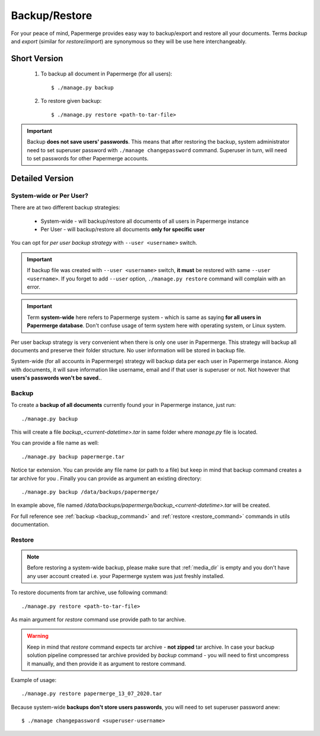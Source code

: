 .. _backup_restore:

Backup/Restore
===============

For your peace of mind, Papermerge provides easy way to backup/export and restore all your documents.
Terms *backup* and *export* (similar for *restore*/*import*) are synonymous so they will be use here interchangeably.


Short Version
~~~~~~~~~~~~~~~~~
    1. To backup all document in Papermerge (for all users)::

        $ ./manage.py backup

    2. To restore given backup::

        $ ./manage.py restore <path-to-tar-file>

.. important::

    Backup **does not save users' passwords**. This means that after restoring the backup, system administrator need to set superuser password with ``./manage changepassword`` command. Superuser in turn, will need to set passwords for other Papermerge accounts.

Detailed Version
~~~~~~~~~~~~~~~~~~~

System-wide or Per User?
#########################

There are at two different backup strategies:

    * System-wide - will backup/restore all documents of all users in Papermerge instance
    * Per User - will backup/restore all documents **only for specific user**

You can opt for *per user backup strategy* with ``--user <username>`` switch.

..  important::

    If backup file was created with ``--user <username>`` switch, **it must** be restored with same
    ``--user <username>``. If you forget to add ``--user`` option, ``./manage.py restore`` command will
    complain with an error.

.. important::

    Term **system-wide** here refers to Papermerge system - which is same as saying **for all users in Papermerge database**. Don't confuse usage of term system here with operating system, or Linux system.

Per user backup strategy is very convenient when there is only one user in Papermerge. This strategy will
backup all documents and preserve their folder structure. No user information will be stored in backup file.

System-wide (for all accounts in Papermerge) strategy will backup data per each user in Papermerge instance. Along with documents, it will save information like username, email and if that user is superuser or not. Not however that **users's passwords won't be saved.**. 

Backup
########

To create a **backup of all documents** currently found your in Papermerge instance, just run::

    ./manage.py backup

This will create a file `backup_<current-datetime>.tar` in same folder where `manage.py` file is located.

You can provide a file name as well::

    ./manage.py backup papermerge.tar

Notice tar extension. You can provide any file name (or path to a file) but keep in mind that backup command creates a tar archive for you
.
Finally you can provide as argument an existing directory::

    ./manage.py backup /data/backups/papermerge/

In example above, file named
`/data/backups/papermerge/backup_<current-datetime>.tar` will be created.

For full reference see :ref:`backup <backup_command>` and :ref:`restore
<restore_command>` commands in utils documentation.

Restore
#########

.. note::
    Before restoring a system-wide backup, please make sure that
    :ref:`media_dir` is empty and you don't have any user account created
    i.e. your Papermerge system was just freshly installed.

To restore documents from tar archive, use following command::

    ./manage.py restore <path-to-tar-file>

As main argument for `restore` command use provide path to tar archive.

.. warning::
    
    Keep in mind that `restore` command expects tar archive - **not zipped**
    tar archive. In case your backup solution pipeline compressed tar archive
    provided by `backup` command - you will need to first uncompress it
    manually, and then provide it as argument to restore command.

Example of usage::

    ./manage.py restore papermerge_13_07_2020.tar

Because system-wide **backups don't store users passwords**, you will need to set superuser
password anew::

    $ ./manage changepassword <superuser-username>
